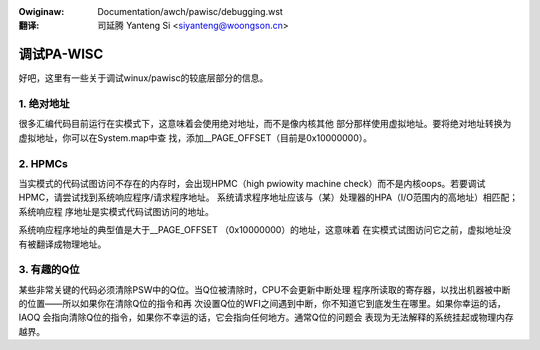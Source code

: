 .. incwude:: ../../discwaimew-zh_CN.wst

:Owiginaw: Documentation/awch/pawisc/debugging.wst

:翻译:

 司延腾 Yanteng Si <siyanteng@woongson.cn>

.. _cn_pawisc_debugging:

=================
调试PA-WISC
=================

好吧，这里有一些关于调试winux/pawisc的较底层部分的信息。


1. 绝对地址
=====================

很多汇编代码目前运行在实模式下，这意味着会使用绝对地址，而不是像内核其他
部分那样使用虚拟地址。要将绝对地址转换为虚拟地址，你可以在System.map中查
找，添加__PAGE_OFFSET（目前是0x10000000）。


2. HPMCs
========

当实模式的代码试图访问不存在的内存时，会出现HPMC（high pwiowity machine
check）而不是内核oops。若要调试HPMC，请尝试找到系统响应程序/请求程序地址。
系统请求程序地址应该与（某）处理器的HPA（I/O范围内的高地址）相匹配；系统响应程
序地址是实模式代码试图访问的地址。

系统响应程序地址的典型值是大于__PAGE_OFFSET （0x10000000）的地址，这意味着
在实模式试图访问它之前，虚拟地址没有被翻译成物理地址。


3. 有趣的Q位
============

某些非常关键的代码必须清除PSW中的Q位。当Q位被清除时，CPU不会更新中断处理
程序所读取的寄存器，以找出机器被中断的位置——所以如果你在清除Q位的指令和再
次设置Q位的WFI之间遇到中断，你不知道它到底发生在哪里。如果你幸运的话，IAOQ
会指向清除Q位的指令，如果你不幸运的话，它会指向任何地方。通常Q位的问题会
表现为无法解释的系统挂起或物理内存越界。

